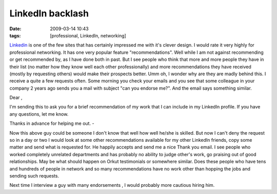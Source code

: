LinkedIn backlash
#################
:date: 2009-03-14 10:43
:tags: [professional, LinkedIn, networking]

`Linkedin`_ is one of the few sites that has certainly impressed me with
it's clever design. I would rate it very highly for professional
networking. It has one very popular feature "recommendations". Well
while I am not against recommending or get recommended by, as I have
done both in past. But I see people who
think that more and more people they have in their list (no matter how
they know well each other professionally) and more recommendations they
have received (mostly by requesting others) would make their prospects
better. Umm oh, I wonder why are they are madly behind this. I receive a
quite a few requests often. Some morning you check your emails and you see
that some colleague in your company 2 years ago sends you a mail with
subject "can you endorse me?". And the email says something
similar.

Dear ,

I'm sending this to ask you for a brief recommendation of my work that I
can include in my LinkedIn profile. If you have any questions, let me
know.

Thanks in advance for helping me out.
-

Now this above guy could be someone I don't know that well how well
he/she is skilled. But now I can't deny the request so in a day or two I
would look at some other recommendations available for my other LinkedIn
friends, copy some matter and send what is requested for. He happily
accepts and send me a nice Thank you email. I see people who worked
completely unrelated departments and has probably no ability to judge
other's work, go praising out of good relationships. May be what should
happen on Orkut testimonials or somewhere similar.
Does these people who have tens and hundreds of people in network and so
many recommendations have no work other than hopping the jobs and
sending such requests.

Next time I interview a guy with many endorsements , I would probably
more cautious hiring him.

.. _Linkedin: http://www.linkedin.com/
